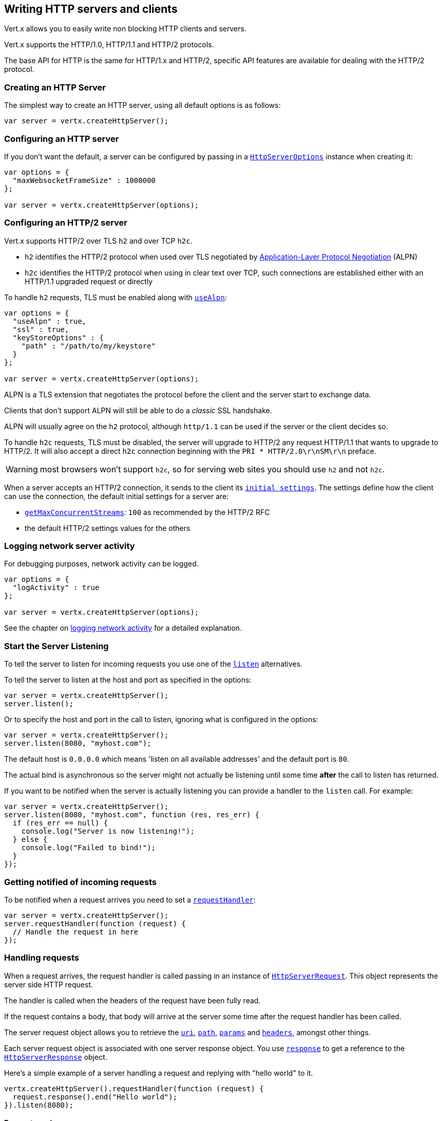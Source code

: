 == Writing HTTP servers and clients

Vert.x allows you to easily write non blocking HTTP clients and servers.

Vert.x supports the HTTP/1.0, HTTP/1.1 and HTTP/2 protocols.

The base API for HTTP is the same for HTTP/1.x and HTTP/2, specific API features are available for dealing with the
HTTP/2 protocol.

=== Creating an HTTP Server

The simplest way to create an HTTP server, using all default options is as follows:

[source,js]
----

var server = vertx.createHttpServer();

----

=== Configuring an HTTP server

If you don't want the default, a server can be configured by passing in a `link:../dataobjects.html#HttpServerOptions[HttpServerOptions]`
instance when creating it:

[source,js]
----

var options = {
  "maxWebsocketFrameSize" : 1000000
};

var server = vertx.createHttpServer(options);

----

=== Configuring an HTTP/2 server

Vert.x supports HTTP/2 over TLS `h2` and over TCP `h2c`.

- `h2` identifies the HTTP/2 protocol when used over TLS negotiated by https://en.wikipedia.org/wiki/Application-Layer_Protocol_Negotiation[Application-Layer Protocol Negotiation] (ALPN)
- `h2c` identifies the HTTP/2 protocol when using in clear text over TCP, such connections are established either with
an HTTP/1.1 upgraded request or directly

To handle `h2` requests, TLS must be enabled along with `link:../dataobjects.html#HttpServerOptions#setUseAlpn[useAlpn]`:

[source,js]
----
var options = {
  "useAlpn" : true,
  "ssl" : true,
  "keyStoreOptions" : {
    "path" : "/path/to/my/keystore"
  }
};

var server = vertx.createHttpServer(options);

----

ALPN is a TLS extension that negotiates the protocol before the client and the server start to exchange data.

Clients that don't support ALPN will still be able to do a _classic_ SSL handshake.

ALPN will usually agree on the `h2` protocol, although `http/1.1` can be used if the server or the client decides
so.

To handle `h2c` requests, TLS must be disabled, the server will upgrade to HTTP/2 any request HTTP/1.1 that wants to
upgrade to HTTP/2. It will also accept a direct `h2c` connection beginning with the `PRI * HTTP/2.0\r\nSM\r\n` preface.

WARNING: most browsers won't support `h2c`, so for serving web sites you should use `h2` and not `h2c`.

When a server accepts an HTTP/2 connection, it sends to the client its `link:../dataobjects.html#HttpServerOptions#getInitialSettings[initial settings]`.
The settings define how the client can use the connection, the default initial settings for a server are:

- `link:../dataobjects.html#Http2Settings#getMaxConcurrentStreams[getMaxConcurrentStreams]`: `100` as recommended by the HTTP/2 RFC
- the default HTTP/2 settings values for the others

=== Logging network server activity

For debugging purposes, network activity can be logged.

[source,js]
----

var options = {
  "logActivity" : true
};

var server = vertx.createHttpServer(options);

----

See the chapter on <<logging_network_activity, logging network activity>> for a detailed explanation.

=== Start the Server Listening

To tell the server to listen for incoming requests you use one of the `link:../../jsdoc/module-vertx-js_http_server-HttpServer.html#listen[listen]`
alternatives.

To tell the server to listen at the host and port as specified in the options:

[source,js]
----

var server = vertx.createHttpServer();
server.listen();

----

Or to specify the host and port in the call to listen, ignoring what is configured in the options:

[source,js]
----

var server = vertx.createHttpServer();
server.listen(8080, "myhost.com");

----

The default host is `0.0.0.0` which means 'listen on all available addresses' and the default port is `80`.

The actual bind is asynchronous so the server might not actually be listening until some time *after* the call to
listen has returned.

If you want to be notified when the server is actually listening you can provide a handler to the `listen` call.
For example:

[source,js]
----

var server = vertx.createHttpServer();
server.listen(8080, "myhost.com", function (res, res_err) {
  if (res_err == null) {
    console.log("Server is now listening!");
  } else {
    console.log("Failed to bind!");
  }
});

----

=== Getting notified of incoming requests

To be notified when a request arrives you need to set a `link:../../jsdoc/module-vertx-js_http_server-HttpServer.html#requestHandler[requestHandler]`:

[source,js]
----

var server = vertx.createHttpServer();
server.requestHandler(function (request) {
  // Handle the request in here
});

----

=== Handling requests

When a request arrives, the request handler is called passing in an instance of `link:../../jsdoc/module-vertx-js_http_server_request-HttpServerRequest.html[HttpServerRequest]`.
This object represents the server side HTTP request.

The handler is called when the headers of the request have been fully read.

If the request contains a body, that body will arrive at the server some time after the request handler has been called.

The server request object allows you to retrieve the `link:../../jsdoc/module-vertx-js_http_server_request-HttpServerRequest.html#uri[uri]`,
`link:../../jsdoc/module-vertx-js_http_server_request-HttpServerRequest.html#path[path]`, `link:../../jsdoc/module-vertx-js_http_server_request-HttpServerRequest.html#params[params]` and
`link:../../jsdoc/module-vertx-js_http_server_request-HttpServerRequest.html#headers[headers]`, amongst other things.

Each server request object is associated with one server response object. You use
`link:../../jsdoc/module-vertx-js_http_server_request-HttpServerRequest.html#response[response]` to get a reference to the `link:../../jsdoc/module-vertx-js_http_server_response-HttpServerResponse.html[HttpServerResponse]`
object.

Here's a simple example of a server handling a request and replying with "hello world" to it.

[source,js]
----

vertx.createHttpServer().requestHandler(function (request) {
  request.response().end("Hello world");
}).listen(8080);


----

==== Request version

The version of HTTP specified in the request can be retrieved with `link:../../jsdoc/module-vertx-js_http_server_request-HttpServerRequest.html#version[version]`

==== Request method

Use `link:../../jsdoc/module-vertx-js_http_server_request-HttpServerRequest.html#method[method]` to retrieve the HTTP method of the request.
(i.e. whether it's GET, POST, PUT, DELETE, HEAD, OPTIONS, etc).

==== Request URI

Use `link:../../jsdoc/module-vertx-js_http_server_request-HttpServerRequest.html#uri[uri]` to retrieve the URI of the request.

Note that this is the actual URI as passed in the HTTP request, and it's almost always a relative URI.

The URI is as defined in http://www.w3.org/Protocols/rfc2616/rfc2616-sec5.html[Section 5.1.2 of the HTTP specification - Request-URI]

==== Request path

Use `link:../../jsdoc/module-vertx-js_http_server_request-HttpServerRequest.html#path[path]` to return the path part of the URI

For example, if the request URI was:

 a/b/c/page.html?param1=abc&param2=xyz

Then the path would be

 /a/b/c/page.html

==== Request query

Use `link:../../jsdoc/module-vertx-js_http_server_request-HttpServerRequest.html#query[query]` to return the query part of the URI

For example, if the request URI was:

 a/b/c/page.html?param1=abc&param2=xyz

Then the query would be

 param1=abc&param2=xyz

==== Request headers

Use `link:../../jsdoc/module-vertx-js_http_server_request-HttpServerRequest.html#headers[headers]` to return the headers of the HTTP request.

This returns an instance of `link:../../jsdoc/module-vertx-js_multi_map-MultiMap.html[MultiMap]` - which is like a normal Map or Hash but allows multiple
values for the same key - this is because HTTP allows multiple header values with the same key.

It also has case-insensitive keys, that means you can do the following:

[source,js]
----

var headers = request.headers();

// Get the User-Agent:
console.log("User agent is " + headers.get("user-agent"));

// You can also do this and get the same result:
console.log("User agent is " + headers.get("User-Agent"));

----

==== Request host

Use `link:../../jsdoc/module-vertx-js_http_server_request-HttpServerRequest.html#host[host]` to return the host of the HTTP request.

For HTTP/1.x requests the `host` header is returned, for HTTP/1 requests the `:authority` pseudo header is returned.

==== Request parameters

Use `link:../../jsdoc/module-vertx-js_http_server_request-HttpServerRequest.html#params[params]` to return the parameters of the HTTP request.

Just like `link:../../jsdoc/module-vertx-js_http_server_request-HttpServerRequest.html#headers[headers]` this returns an instance of `link:../../jsdoc/module-vertx-js_multi_map-MultiMap.html[MultiMap]`
as there can be more than one parameter with the same name.

Request parameters are sent on the request URI, after the path. For example if the URI was:

 /page.html?param1=abc&param2=xyz

Then the parameters would contain the following:

----
param1: 'abc'
param2: 'xyz
----

Note that these request parameters are retrieved from the URL of the request. If you have form attributes that
have been sent as part of the submission of an HTML form submitted in the body of a `multi-part/form-data` request
then they will not appear in the params here.

==== Remote address

The address of the sender of the request can be retrieved with `link:../../jsdoc/module-vertx-js_http_server_request-HttpServerRequest.html#remoteAddress[remoteAddress]`.

==== Absolute URI

The URI passed in an HTTP request is usually relative. If you wish to retrieve the absolute URI corresponding
to the request, you can get it with `link:../../jsdoc/module-vertx-js_http_server_request-HttpServerRequest.html#absoluteURI[absoluteURI]`

==== End handler

The `link:../../jsdoc/module-vertx-js_http_server_request-HttpServerRequest.html#endHandler[endHandler]` of the request is invoked when the entire request,
including any body has been fully read.

==== Reading Data from the Request Body

Often an HTTP request contains a body that we want to read. As previously mentioned the request handler is called
when just the headers of the request have arrived so the request object does not have a body at that point.

This is because the body may be very large (e.g. a file upload) and we don't generally want to buffer the entire
body in memory before handing it to you, as that could cause the server to exhaust available memory.

To receive the body, you can use the `link:../../jsdoc/module-vertx-js_http_server_request-HttpServerRequest.html#handler[handler]`  on the request,
this will get called every time a chunk of the request body arrives. Here's an example:

[source,js]
----

request.handler(function (buffer) {
  console.log("I have received a chunk of the body of length " + buffer.length());
});

----

The object passed into the handler is a `link:../../jsdoc/module-vertx-js_buffer-Buffer.html[Buffer]`, and the handler can be called
multiple times as data arrives from the network, depending on the size of the body.

In some cases (e.g. if the body is small) you will want to aggregate the entire body in memory, so you could do
the aggregation yourself as follows:

[source,js]
----
var Buffer = require("vertx-js/buffer");

// Create an empty buffer
var totalBuffer = Buffer.buffer();

request.handler(function (buffer) {
  console.log("I have received a chunk of the body of length " + buffer.length());
  totalBuffer.appendBuffer(buffer);
});

request.endHandler(function (v) {
  console.log("Full body received, length = " + totalBuffer.length());
});

----

This is such a common case, that Vert.x provides a `link:../../jsdoc/module-vertx-js_http_server_request-HttpServerRequest.html#bodyHandler[bodyHandler]` to do this
for you. The body handler is called once when all the body has been received:

[source,js]
----

request.bodyHandler(function (totalBuffer) {
  console.log("Full body received, length = " + totalBuffer.length());
});

----

==== Pumping requests

The request object is a `link:../../jsdoc/module-vertx-js_read_stream-ReadStream.html[ReadStream]` so you can pump the request body to any
`link:../../jsdoc/module-vertx-js_write_stream-WriteStream.html[WriteStream]` instance.

See the chapter on <<streams, streams and pumps>> for a detailed explanation.

==== Handling HTML forms

HTML forms can be submitted with either a content type of `application/x-www-form-urlencoded` or `multipart/form-data`.

For url encoded forms, the form attributes are encoded in the url, just like normal query parameters.

For multi-part forms they are encoded in the request body, and as such are not available until the entire body
has been read from the wire.

Multi-part forms can also contain file uploads.

If you want to retrieve the attributes of a multi-part form you should tell Vert.x that you expect to receive
such a form *before* any of the body is read by calling `link:../../jsdoc/module-vertx-js_http_server_request-HttpServerRequest.html#setExpectMultipart[setExpectMultipart]`
with true, and then you should retrieve the actual attributes using `link:../../jsdoc/module-vertx-js_http_server_request-HttpServerRequest.html#formAttributes[formAttributes]`
once the entire body has been read:

[source,js]
----

server.requestHandler(function (request) {
  request.setExpectMultipart(true);
  request.endHandler(function (v) {
    // The body has now been fully read, so retrieve the form attributes
    var formAttributes = request.formAttributes();
  });
});

----

==== Handling form file uploads

Vert.x can also handle file uploads which are encoded in a multi-part request body.

To receive file uploads you tell Vert.x to expect a multi-part form and set an
`link:../../jsdoc/module-vertx-js_http_server_request-HttpServerRequest.html#uploadHandler[uploadHandler]` on the request.

This handler will be called once for every
upload that arrives on the server.

The object passed into the handler is a `link:../../jsdoc/module-vertx-js_http_server_file_upload-HttpServerFileUpload.html[HttpServerFileUpload]` instance.

[source,js]
----

server.requestHandler(function (request) {
  request.setExpectMultipart(true);
  request.uploadHandler(function (upload) {
    console.log("Got a file upload " + upload.name());
  });
});

----

File uploads can be large we don't provide the entire upload in a single buffer as that might result in memory
exhaustion, instead, the upload data is received in chunks:

[source,js]
----

request.uploadHandler(function (upload) {
  upload.handler(function (chunk) {
    console.log("Received a chunk of the upload of length " + chunk.length());
  });
});

----

The upload object is a `link:../../jsdoc/module-vertx-js_read_stream-ReadStream.html[ReadStream]` so you can pump the request body to any
`link:../../jsdoc/module-vertx-js_write_stream-WriteStream.html[WriteStream]` instance. See the chapter on <<streams, streams and pumps>> for a
detailed explanation.

If you just want to upload the file to disk somewhere you can use `link:../../jsdoc/module-vertx-js_http_server_file_upload-HttpServerFileUpload.html#streamToFileSystem[streamToFileSystem]`:

[source,js]
----

request.uploadHandler(function (upload) {
  upload.streamToFileSystem("myuploads_directory/" + upload.filename());
});

----

WARNING: Make sure you check the filename in a production system to avoid malicious clients uploading files
to arbitrary places on your filesystem. See <<Security notes, security notes>> for more information.

==== Handling compressed body

Vert.x can handle compressed body payloads which are encoded by the client with the _deflate_ or _gzip_
algorithms.

To enable decompression set `link:../dataobjects.html#HttpServerOptions#setDecompressionSupported[decompressionSupported]` on the
options when creating the server.

By default decompression is disabled.

==== Receiving custom HTTP/2 frames

HTTP/2 is a framed protocol with various frames for the HTTP request/response model. The protocol allows other kind
of frames to be sent and received.

To receive custom frames, you can use the `link:../../jsdoc/module-vertx-js_http_server_request-HttpServerRequest.html#customFrameHandler[customFrameHandler]` on the request,
this will get called every time a custom frame arrives. Here's an example:

[source,js]
----

request.customFrameHandler(function (frame) {

  console.log("Received a frame type=" + frame.type() + " payload" + frame.payload().toString());
});

----

HTTP/2 frames are not subject to flow control - the frame handler will be called immediatly when a
custom frame is received whether the request is paused or is not

==== Non standard HTTP methods

The `link:todo[OTHER]` HTTP method is used for non standard methods, in this case
`link:../../jsdoc/module-vertx-js_http_server_request-HttpServerRequest.html#rawMethod[rawMethod]` returns the HTTP method as sent by the client.

=== Sending back responses

The server response object is an instance of `link:../../jsdoc/module-vertx-js_http_server_response-HttpServerResponse.html[HttpServerResponse]` and is obtained from the
request with `link:../../jsdoc/module-vertx-js_http_server_request-HttpServerRequest.html#response[response]`.

You use the response object to write a response back to the HTTP client.

==== Setting status code and message

The default HTTP status code for a response is `200`, representing `OK`.

Use `link:../../jsdoc/module-vertx-js_http_server_response-HttpServerResponse.html#setStatusCode[setStatusCode]` to set a different code.

You can also specify a custom status message with `link:../../jsdoc/module-vertx-js_http_server_response-HttpServerResponse.html#setStatusMessage[setStatusMessage]`.

If you don't specify a status message, the default one corresponding to the status code will be used.

NOTE: for HTTP/2 the status won't be present in the response since the protocol won't transmit the message
to the client

==== Writing HTTP responses

To write data to an HTTP response, you use one the `link:../../jsdoc/module-vertx-js_http_server_response-HttpServerResponse.html#write[write]` operations.

These can be invoked multiple times before the response is ended. They can be invoked in a few ways:

With a single buffer:

[source,js]
----
var response = request.response();
response.write(buffer);

----

With a string. In this case the string will encoded using UTF-8 and the result written to the wire.

[source,js]
----
var response = request.response();
response.write("hello world!");

----

With a string and an encoding. In this case the string will encoded using the specified encoding and the
result written to the wire.

[source,js]
----
var response = request.response();
response.write("hello world!", "UTF-16");

----

Writing to a response is asynchronous and always returns immediately after the write has been queued.

If you are just writing a single string or buffer to the HTTP response you can write it and end the response in a
single call to the `link:../../jsdoc/module-vertx-js_http_server_response-HttpServerResponse.html#end[end]`

The first call to write results in the response header being being written to the response. Consequently, if you are
not using HTTP chunking then you must set the `Content-Length` header before writing to the response, since it will
be too late otherwise. If you are using HTTP chunking you do not have to worry.

==== Ending HTTP responses

Once you have finished with the HTTP response you should `link:../../jsdoc/module-vertx-js_http_server_response-HttpServerResponse.html#end[end]` it.

This can be done in several ways:

With no arguments, the response is simply ended.

[source,js]
----
var response = request.response();
response.write("hello world!");
response.end();

----

It can also be called with a string or buffer in the same way `write` is called. In this case it's just the same as
calling write with a string or buffer followed by calling end with no arguments. For example:

[source,js]
----
var response = request.response();
response.end("hello world!");

----

==== Closing the underlying connection

You can close the underlying TCP connection with `link:../../jsdoc/module-vertx-js_http_server_response-HttpServerResponse.html#close[close]`.

Non keep-alive connections will be automatically closed by Vert.x when the response is ended.

Keep-alive connections are not automatically closed by Vert.x by default. If you want keep-alive connections to be
closed after an idle time, then you configure `link:../dataobjects.html#HttpServerOptions#setIdleTimeout[idleTimeout]`.

HTTP/2 connections send a `GOAWAY` frame before closing the response.

==== Setting response headers

HTTP response headers can be added to the response by adding them directly to the
`link:../../jsdoc/module-vertx-js_http_server_response-HttpServerResponse.html#headers[headers]`:

[source,js]
----
var response = request.response();
var headers = response.headers();
headers.set("content-type", "text/html");
headers.set("other-header", "wibble");

----

Or you can use `link:../../jsdoc/module-vertx-js_http_server_response-HttpServerResponse.html#putHeader[putHeader]`

[source,js]
----
var response = request.response();
response.putHeader("content-type", "text/html").putHeader("other-header", "wibble");

----

Headers must all be added before any parts of the response body are written.

==== Chunked HTTP responses and trailers

Vert.x supports http://en.wikipedia.org/wiki/Chunked_transfer_encoding[HTTP Chunked Transfer Encoding].

This allows the HTTP response body to be written in chunks, and is normally used when a large response body is
being streamed to a client and the total size is not known in advance.

You put the HTTP response into chunked mode as follows:

[source,js]
----
var response = request.response();
response.setChunked(true);

----

Default is non-chunked. When in chunked mode, each call to one of the `link:../../jsdoc/module-vertx-js_http_server_response-HttpServerResponse.html#write[write]`
methods will result in a new HTTP chunk being written out.

When in chunked mode you can also write HTTP response trailers to the response. These are actually written in
the final chunk of the response.

NOTE: chunked response has no effect for an HTTP/2 stream

To add trailers to the response, add them directly to the `link:../../jsdoc/module-vertx-js_http_server_response-HttpServerResponse.html#trailers[trailers]`.

[source,js]
----
var response = request.response();
response.setChunked(true);
var trailers = response.trailers();
trailers.set("X-wibble", "woobble").set("X-quux", "flooble");

----

Or use `link:../../jsdoc/module-vertx-js_http_server_response-HttpServerResponse.html#putTrailer[putTrailer]`.

[source,js]
----
var response = request.response();
response.setChunked(true);
response.putTrailer("X-wibble", "woobble").putTrailer("X-quux", "flooble");

----

==== Serving files directly from disk or the classpath

If you were writing a web server, one way to serve a file from disk would be to open it as an `link:../../jsdoc/module-vertx-js_async_file-AsyncFile.html[AsyncFile]`
and pump it to the HTTP response.

Or you could load it it one go using `link:../../jsdoc/module-vertx-js_file_system-FileSystem.html#readFile[readFile]` and write it straight to the response.

Alternatively, Vert.x provides a method which allows you to serve a file from disk or the filesystem to an HTTP response 
in one operation.
Where supported by the underlying operating system this may result in the OS directly transferring bytes from the
file to the socket without being copied through user-space at all.

This is done by using `link:../../jsdoc/module-vertx-js_http_server_response-HttpServerResponse.html#sendFile[sendFile]`, and is usually more efficient for large
files, but may be slower for small files.

Here's a very simple web server that serves files from the file system using sendFile:

[source,js]
----
vertx.createHttpServer().requestHandler(function (request) {
  var file = "";
  if (request.path() == "/") {
    file = "index.html";
  } else if (!request.path().contains("..")) {
    file = request.path();
  }
  request.response().sendFile("web/" + file);
}).listen(8080);

----

Sending a file is asynchronous and may not complete until some time after the call has returned. If you want to
be notified when the file has been writen you can use `link:../../jsdoc/module-vertx-js_http_server_response-HttpServerResponse.html#sendFile[sendFile]`

Please see the chapter about <<classpath, serving files from the classpath>> for restrictions about the classpath resolution or disabling it.

NOTE: If you use `sendFile` while using HTTPS it will copy through user-space, since if the kernel is copying data
directly from disk to socket it doesn't give us an opportunity to apply any encryption.

WARNING: If you're going to write web servers directly using Vert.x be careful that users cannot exploit the
path to access files outside the directory from which you want to serve them or the classpath It may be safer instead to use
Vert.x Web. 

When there is a need to serve just a segment of a file, say starting from a given byte, you can achieve this by doing:

[source,js]
----
vertx.createHttpServer().requestHandler(function (request) {
  var offset = 0;
  try {
    offset = Java.type("java.lang.Long").parseLong(request.getParam("start"));
  } catch(err) {
    // error handling...
  }


  var end = Java.type("java.lang.Long").MAX_VALUE;
  try {
    end = Java.type("java.lang.Long").parseLong(request.getParam("end"));
  } catch(err) {
    // error handling...
  }


  request.response().sendFile("web/mybigfile.txt", offset, end);
}).listen(8080);

----

You are not required to supply the length if you want to send a file starting from an offset until the end, in this
case you can just do:

[source,js]
----
vertx.createHttpServer().requestHandler(function (request) {
  var offset = 0;
  try {
    offset = Java.type("java.lang.Long").parseLong(request.getParam("start"));
  } catch(err) {
    // error handling...
  }


  request.response().sendFile("web/mybigfile.txt", offset);
}).listen(8080);

----

==== Pumping responses

The server response is a `link:../../jsdoc/module-vertx-js_write_stream-WriteStream.html[WriteStream]` instance so you can pump to it from any
`link:../../jsdoc/module-vertx-js_read_stream-ReadStream.html[ReadStream]`, e.g. `link:../../jsdoc/module-vertx-js_async_file-AsyncFile.html[AsyncFile]`, `link:../../jsdoc/module-vertx-js_net_socket-NetSocket.html[NetSocket]`,
`link:../../jsdoc/module-vertx-js_web_socket-WebSocket.html[WebSocket]` or `link:../../jsdoc/module-vertx-js_http_server_request-HttpServerRequest.html[HttpServerRequest]`.

Here's an example which echoes the request body back in the response for any PUT methods.
It uses a pump for the body, so it will work even if the HTTP request body is much larger than can fit in memory
at any one time:

[source,js]
----
var Pump = require("vertx-js/pump");
vertx.createHttpServer().requestHandler(function (request) {
  var response = request.response();
  if (request.method() === 'PUT') {
    response.setChunked(true);
    Pump.pump(request, response).start();
    request.endHandler(function (v) {
      response.end();
    });
  } else {
    response.setStatusCode(400).end();
  }
}).listen(8080);

----

==== Writing HTTP/2 frames

HTTP/2 is a framed protocol with various frames for the HTTP request/response model. The protocol allows other kind
of frames to be sent and received.

To send such frames, you can use the `link:../../jsdoc/module-vertx-js_http_server_response-HttpServerResponse.html#writeCustomFrame[writeCustomFrame]` on the response.
Here's an example:

[source,js]
----
var Buffer = require("vertx-js/buffer");

var frameType = 40;
var frameStatus = 10;
var payload = Buffer.buffer("some data");

// Sending a frame to the client
response.writeCustomFrame(frameType, frameStatus, payload);

----

These frames are sent immediately and are not subject to flow control - when such frame is sent there it may be done
before other `DATA` frames.

==== Stream reset

HTTP/1.x does not allow a clean reset of a request or a response stream, for example when a client uploads
a resource already present on the server, the server needs to accept the entire response.

HTTP/2 supports stream reset at any time during the request/response:

[source,js]
----

// Reset the stream
request.response().reset();

----

By default the `NO_ERROR` (0) error code is sent, another code can sent instead:

[source,js]
----

// Cancel the stream
request.response().reset(8);

----

The HTTP/2 specification defines the list of http://httpwg.org/specs/rfc7540.html#ErrorCodes[error codes] one can use.

The request handler are notified of stream reset events with the `link:../../jsdoc/module-vertx-js_http_server_request-HttpServerRequest.html#exceptionHandler[request handler]` and
`link:../../jsdoc/module-vertx-js_http_server_response-HttpServerResponse.html#exceptionHandler[response handler]`:

[source,js]
----

request.response().exceptionHandler(function (err) {
  if (err.getClass().getSimpleName() == 'StreamResetException') {
    var reset = err;
    console.log("Stream reset " + reset.getCode());
  }
});

----

==== Server push

Server push is a new feature of HTTP/2 that enables sending multiple responses in parallel for a single client request.

When a server process a request, it can push a request/response to the client:

[source,js]
----

var response = request.response();

// Push main.js to the client
response.push('GET', "/main.js", function (ar, ar_err) {

  if (ar_err == null) {

    // The server is ready to push the response
    var pushedResponse = ar;

    // Send main.js response
    pushedResponse.putHeader("content-type", "application/json").end("alert(\"Push response hello\")");
  } else {
    console.log("Could not push client resource " + ar_err);
  }
});

// Send the requested resource
response.sendFile("<html><head><script src=\"/main.js\"></script></head><body></body></html>");

----

When the server is ready to push the response, the push response handler is called and the handler can send the response.

The push response handler may receive a failure, for instance the client may cancel the push because it already has `main.js` in its
cache and does not want it anymore.

The `link:../../jsdoc/module-vertx-js_http_server_response-HttpServerResponse.html#push[push]` method must be called before the initiating response ends, however
the pushed response can be written after.

=== HTTP Compression

Vert.x comes with support for HTTP Compression out of the box.

This means you are able to automatically compress the body of the responses before they are sent back to the client.

If the client does not support HTTP compression the responses are sent back without compressing the body.

This allows to handle Client that support HTTP Compression and those that not support it at the same time.

To enable compression use can configure it with `link:../dataobjects.html#HttpServerOptions#setCompressionSupported[compressionSupported]`.

By default compression is not enabled.

When HTTP compression is enabled the server will check if the client includes an `Accept-Encoding` header which
includes the supported compressions. Commonly used are deflate and gzip. Both are supported by Vert.x.

If such a header is found the server will automatically compress the body of the response with one of the supported
compressions and send it back to the client.

Be aware that compression may be able to reduce network traffic but is more CPU-intensive.

To address this latter issue Vert.x allows you to tune the 'compression level' parameter that is native of the gzip/deflate compression algorithms. 

Compression level allows to configure gizp/deflate algorithms in terms of the compression ratio of the resulting data and the computational cost of the compress/decompress operation. 

The compression level is an integer value ranged from '1' to '9', where '1' means lower compression ratio but fastest algorithm and '9' means maximum compression ratio available but a slower algorithm. 

Using compression levels higher that 1-2 usually allows to save just some bytes in size - the gain is not linear, and depends on the specific data to be compressed 
- but it comports a non-trascurable cost in term of CPU cycles required to the server while generating the compressed response data 
( Note that at moment Vert.x doesn't support any form caching of compressed response data, even for static files, so the compression is done on-the-fly 
at every request body generation ) and in the same way it affects client(s) while decoding (inflating) received responses, operation that becomes more CPU-intensive 
the more the level increases.

By default - if compression is enabled via `link:../dataobjects.html#HttpServerOptions#setCompressionSupported[compressionSupported]` - Vert.x will use '6' as compression level,
but the parameter can be configured to address any case with `link:../dataobjects.html#HttpServerOptions#setCompressionLevel[compressionLevel]`.

=== Creating an HTTP client

You create an `link:../../jsdoc/module-vertx-js_http_client-HttpClient.html[HttpClient]` instance with default options as follows:

[source,js]
----
var client = vertx.createHttpClient();

----

If you want to configure options for the client, you create it as follows:

[source,js]
----
var options = {
  "keepAlive" : false
};
var client = vertx.createHttpClient(options);

----

Vert.x supports HTTP/2 over TLS `h2` and over TCP `h2c`.

By default the http client performs HTTP/1.1 requests, to perform HTTP/2 requests the `link:../dataobjects.html#HttpClientOptions#setProtocolVersion[protocolVersion]`
must be set to `link:todo[HTTP_2]`.

For `h2` requests, TLS must be enabled with _Application-Layer Protocol Negotiation_:

[source,js]
----

var options = {
  "protocolVersion" : "HTTP_2",
  "ssl" : true,
  "useAlpn" : true,
  "trustAll" : true
};

var client = vertx.createHttpClient(options);

----

For `h2c` requests, TLS must be disabled, the client will do an HTTP/1.1 requests and try an upgrade to HTTP/2:

[source,js]
----

var options = {
  "protocolVersion" : "HTTP_2"
};

var client = vertx.createHttpClient(options);

----

`h2c` connections can also be established directly, i.e connection started with a prior knowledge, when
`link:../dataobjects.html#HttpClientOptions#setHttp2ClearTextUpgrade[http2ClearTextUpgrade]` options is set to false: after the
connection is established, the client will send the HTTP/2 connection preface and expect to receive
the same preface from the server.

The http server may not support HTTP/2, the actual version can be checked
with `link:../../jsdoc/module-vertx-js_http_client_response-HttpClientResponse.html#version[version]` when the response arrives.

When a clients connects to an HTTP/2 server, it sends to the server its `link:../dataobjects.html#HttpClientOptions#getInitialSettings[initial settings]`.
The settings define how the server can use the connection, the default initial settings for a client are the default
values defined by the HTTP/2 RFC.

=== Logging network client activity

For debugging purposes, network activity can be logged.

[source,js]
----
var options = {
  "logActivity" : true
};
var client = vertx.createHttpClient(options);

----

See the chapter on <<logging_network_activity, logging network activity>> for a detailed explanation.

=== Making requests

The http client is very flexible and there are various ways you can make requests with it.


Often you want to make many requests to the same host/port with an http client. To avoid you repeating the host/port
every time you make a request you can configure the client with a default host/port:

[source,js]
----
// Set the default host
var options = {
  "defaultHost" : "wibble.com"
};
// Can also set default port if you want...
var client = vertx.createHttpClient(options);
client.getNow("/some-uri", function (response) {
  console.log("Received response with status code " + response.statusCode());
});

----

Alternatively if you find yourself making lots of requests to different host/ports with the same client you can
simply specify the host/port when doing the request.

[source,js]
----
var client = vertx.createHttpClient();

// Specify both port and host name
client.getNow(8080, "myserver.mycompany.com", "/some-uri", function (response) {
  console.log("Received response with status code " + response.statusCode());
});

// This time use the default port 80 but specify the host name
client.getNow("foo.othercompany.com", "/other-uri", function (response) {
  console.log("Received response with status code " + response.statusCode());
});

----

Both methods of specifying host/port are supported for all the different ways of making requests with the client.

==== Simple requests with no request body

Often, you'll want to make HTTP requests with no request body. This is usually the case with HTTP GET, OPTIONS and
HEAD requests.

The simplest way to do this with the Vert.x http client is using the methods prefixed with `Now`. For example
`link:../../jsdoc/module-vertx-js_http_client-HttpClient.html#getNow[getNow]`.

These methods create the http request and send it in a single method call and allow you to provide a handler that will be
called with the http response when it comes back.

[source,js]
----
var client = vertx.createHttpClient();

// Send a GET request
client.getNow("/some-uri", function (response) {
  console.log("Received response with status code " + response.statusCode());
});

// Send a GET request
client.headNow("/other-uri", function (response) {
  console.log("Received response with status code " + response.statusCode());
});


----

==== Writing general requests

At other times you don't know the request method you want to send until run-time. For that use case we provide
general purpose request methods such as `link:../../jsdoc/module-vertx-js_http_client-HttpClient.html#request[request]` which allow you to specify
the HTTP method at run-time:

[source,js]
----
var client = vertx.createHttpClient();

client.request('GET', "some-uri", function (response) {
  console.log("Received response with status code " + response.statusCode());
}).end();

client.request('POST', "foo-uri", function (response) {
  console.log("Received response with status code " + response.statusCode());
}).end("some-data");

----

==== Writing request bodies

Sometimes you'll want to write requests which have a body, or perhaps you want to write headers to a request
before sending it.

To do this you can call one of the specific request methods such as `link:../../jsdoc/module-vertx-js_http_client-HttpClient.html#post[post]` or
one of the general purpose request methods such as `link:../../jsdoc/module-vertx-js_http_client-HttpClient.html#request[request]`.

These methods don't send the request immediately, but instead return an instance of `link:../../jsdoc/module-vertx-js_http_client_request-HttpClientRequest.html[HttpClientRequest]`
which can be used to write to the request body or write headers.

Here are some examples of writing a POST request with a body:
m
[source,js]
----
var client = vertx.createHttpClient();

var request = client.post("some-uri", function (response) {
  console.log("Received response with status code " + response.statusCode());
});

// Now do stuff with the request
request.putHeader("content-length", "1000");
request.putHeader("content-type", "text/plain");
request.write(body);

// Make sure the request is ended when you're done with it
request.end();

// Or fluently:

client.post("some-uri", function (response) {
  console.log("Received response with status code " + response.statusCode());
}).putHeader("content-length", "1000").putHeader("content-type", "text/plain").write(body).end();

// Or event more simply:

client.post("some-uri", function (response) {
  console.log("Received response with status code " + response.statusCode());
}).putHeader("content-type", "text/plain").end(body);


----

Methods exist to write strings in UTF-8 encoding and in any specific encoding and to write buffers:

[source,js]
----
var Buffer = require("vertx-js/buffer");

// Write string encoded in UTF-8
request.write("some data");

// Write string encoded in specific encoding
request.write("some other data", "UTF-16");

// Write a buffer
var buffer = Buffer.buffer();
buffer.appendInt(123).appendLong(245);
request.write(buffer);


----

If you are just writing a single string or buffer to the HTTP request you can write it and end the request in a
single call to the `end` function.

[source,js]
----
var Buffer = require("vertx-js/buffer");

// Write string and end the request (send it) in a single call
request.end("some simple data");

// Write buffer and end the request (send it) in a single call
var buffer = Buffer.buffer().appendDouble(12.34).appendLong(432);
request.end(buffer);


----

When you're writing to a request, the first call to `write` will result in the request headers being written
out to the wire.

The actual write is asynchronous and might not occur until some time after the call has returned.

Non-chunked HTTP requests with a request body require a `Content-Length` header to be provided.

Consequently, if you are not using chunked HTTP then you must set the `Content-Length` header before writing
to the request, as it will be too late otherwise.

If you are calling one of the `end` methods that take a string or buffer then Vert.x will automatically calculate
and set the `Content-Length` header before writing the request body.

If you are using HTTP chunking a a `Content-Length` header is not required, so you do not have to calculate the size
up-front.

==== Writing request headers

You can write headers to a request using the `link:../../jsdoc/module-vertx-js_http_client_request-HttpClientRequest.html#headers[headers]` multi-map as follows:

[source,js]
----

// Write some headers using the headers() multimap

var headers = request.headers();
headers.set("content-type", "application/json").set("other-header", "foo");


----

The headers are an instance of `link:../../jsdoc/module-vertx-js_multi_map-MultiMap.html[MultiMap]` which provides operations for adding, setting and removing
entries. Http headers allow more than one value for a specific key.

You can also write headers using `link:../../jsdoc/module-vertx-js_http_client_request-HttpClientRequest.html#putHeader[putHeader]`

[source,js]
----

// Write some headers using the putHeader method

request.putHeader("content-type", "application/json").putHeader("other-header", "foo");


----

If you wish to write headers to the request you must do so before any part of the request body is written.

==== Non standard HTTP methods

The `link:todo[OTHER]` HTTP method is used for non standard methods, when this method
is used, `link:../../jsdoc/module-vertx-js_http_client_request-HttpClientRequest.html#setRawMethod[setRawMethod]` must be used to
set the raw method to send to the server.

==== Ending HTTP requests

Once you have finished with the HTTP request you must end it with one of the `link:../../jsdoc/module-vertx-js_http_client_request-HttpClientRequest.html#end[end]`
operations.

Ending a request causes any headers to be written, if they have not already been written and the request to be marked
as complete.

Requests can be ended in several ways. With no arguments the request is simply ended:

[source,js]
----
request.end();

----

Or a string or buffer can be provided in the call to `end`. This is like calling `write` with the string or buffer
before calling `end` with no arguments

[source,js]
----
var Buffer = require("vertx-js/buffer");
// End the request with a string
request.end("some-data");

// End it with a buffer
var buffer = Buffer.buffer().appendFloat(12.3).appendInt(321);
request.end(buffer);

----

==== Chunked HTTP requests

Vert.x supports http://en.wikipedia.org/wiki/Chunked_transfer_encoding[HTTP Chunked Transfer Encoding] for requests.

This allows the HTTP request body to be written in chunks, and is normally used when a large request body is being streamed
to the server, whose size is not known in advance.

You put the HTTP request into chunked mode using `link:../../jsdoc/module-vertx-js_http_client_request-HttpClientRequest.html#setChunked[setChunked]`.

In chunked mode each call to write will cause a new chunk to be written to the wire. In chunked mode there is
no need to set the `Content-Length` of the request up-front.

[source,js]
----

request.setChunked(true);

// Write some chunks
for (var i = 0;i < 10;i++) {
  request.write("this-is-chunk-" + i);
}

request.end();

----

==== Request timeouts

You can set a timeout for a specific http request using `link:../../jsdoc/module-vertx-js_http_client_request-HttpClientRequest.html#setTimeout[setTimeout]`.

If the request does not return any data within the timeout period an exception will be passed to the exception handler
(if provided) and the request will be closed.

==== Handling exceptions

You can handle exceptions corresponding to a request by setting an exception handler on the
`link:../../jsdoc/module-vertx-js_http_client_request-HttpClientRequest.html[HttpClientRequest]` instance:

[source,js]
----

var request = client.post("some-uri", function (response) {
  console.log("Received response with status code " + response.statusCode());
});
request.exceptionHandler(function (e) {
  console.log("Received exception: " + e.getMessage());
  e.printStackTrace();
});

----

This does not handle non _2xx_ response that need to be handled in the
`link:../../jsdoc/module-vertx-js_http_client_response-HttpClientResponse.html[HttpClientResponse]` code:

[source, js]
----
var request = client.post("some-uri", function (response) {
  if (response.statusCode() === 200) {
    console.log("Everything fine");
    return
  }
  if (response.statusCode() === 500) {
    console.log("Unexpected behavior on the server side");
    return
  }
});
request.end();

----

IMPORTANT: `XXXNow` methods cannot receive an exception handler.

==== Specifying a handler on the client request

Instead of providing a response handler in the call to create the client request object, alternatively, you can
not provide a handler when the request is created and set it later on the request object itself, using
`link:../../jsdoc/module-vertx-js_http_client_request-HttpClientRequest.html#handler[handler]`, for example:

[source,js]
----

var request = client.post("some-uri");
request.handler(function (response) {
  console.log("Received response with status code " + response.statusCode());
});

----

==== Using the request as a stream

The `link:../../jsdoc/module-vertx-js_http_client_request-HttpClientRequest.html[HttpClientRequest]` instance is also a `link:../../jsdoc/module-vertx-js_write_stream-WriteStream.html[WriteStream]` which means
you can pump to it from any `link:../../jsdoc/module-vertx-js_read_stream-ReadStream.html[ReadStream]` instance.

For, example, you could pump a file on disk to a http request body as follows:

[source,js]
----
var Pump = require("vertx-js/pump");

request.setChunked(true);
var pump = Pump.pump(file, request);
file.endHandler(function (v) {
  request.end();
});
pump.start();


----

==== Writing HTTP/2 frames

HTTP/2 is a framed protocol with various frames for the HTTP request/response model. The protocol allows other kind
of frames to be sent and received.

To send such frames, you can use the `link:../../jsdoc/module-vertx-js_http_client_request-HttpClientRequest.html#write[write]` on the request. Here's an example:

[source,js]
----
var Buffer = require("vertx-js/buffer");

var frameType = 40;
var frameStatus = 10;
var payload = Buffer.buffer("some data");

// Sending a frame to the server
request.writeCustomFrame(frameType, frameStatus, payload);

----

==== Stream reset

HTTP/1.x does not allow a clean reset of a request or a response stream, for example when a client uploads a resource already
present on the server, the server needs to accept the entire response.

HTTP/2 supports stream reset at any time during the request/response:

[source,js]
----

request.reset();


----

By default the NO_ERROR (0) error code is sent, another code can sent instead:

[source,js]
----

request.reset(8);


----

The HTTP/2 specification defines the list of http://httpwg.org/specs/rfc7540.html#ErrorCodes[error codes] one can use.

The request handler are notified of stream reset events with the `link:../../jsdoc/module-vertx-js_http_client_request-HttpClientRequest.html#exceptionHandler[request handler]` and
`link:../../jsdoc/module-vertx-js_http_client_response-HttpClientResponse.html#exceptionHandler[response handler]`:

[source,js]
----

request.exceptionHandler(function (err) {
  if (err.getClass().getSimpleName() == 'StreamResetException') {
    var reset = err;
    console.log("Stream reset " + reset.getCode());
  }
});

----

=== Handling http responses

You receive an instance of `link:../../jsdoc/module-vertx-js_http_client_response-HttpClientResponse.html[HttpClientResponse]` into the handler that you specify in of
the request methods or by setting a handler directly on the `link:../../jsdoc/module-vertx-js_http_client_request-HttpClientRequest.html[HttpClientRequest]` object.

You can query the status code and the status message of the response with `link:../../jsdoc/module-vertx-js_http_client_response-HttpClientResponse.html#statusCode[statusCode]`
and `link:../../jsdoc/module-vertx-js_http_client_response-HttpClientResponse.html#statusMessage[statusMessage]`.

[source,js]
----

client.getNow("some-uri", function (response) {
  // the status code - e.g. 200 or 404
  console.log("Status code is " + response.statusCode());

  // the status message e.g. "OK" or "Not Found".
  console.log("Status message is " + response.statusMessage());
});


----

==== Using the response as a stream

The `link:../../jsdoc/module-vertx-js_http_client_response-HttpClientResponse.html[HttpClientResponse]` instance is also a `link:../../jsdoc/module-vertx-js_read_stream-ReadStream.html[ReadStream]` which means
you can pump it to any `link:../../jsdoc/module-vertx-js_write_stream-WriteStream.html[WriteStream]` instance.

==== Response headers and trailers

Http responses can contain headers. Use `link:../../jsdoc/module-vertx-js_http_client_response-HttpClientResponse.html#headers[headers]` to get the headers.

The object returned is a `link:../../jsdoc/module-vertx-js_multi_map-MultiMap.html[MultiMap]` as HTTP headers can contain multiple values for single keys.

[source,js]
----

var contentType = response.headers().get("content-type");
var contentLength = response.headers().get("content-lengh");


----

Chunked HTTP responses can also contain trailers - these are sent in the last chunk of the response body.

You use `link:../../jsdoc/module-vertx-js_http_client_response-HttpClientResponse.html#trailers[trailers]` to get the trailers. Trailers are also a `link:../../jsdoc/module-vertx-js_multi_map-MultiMap.html[MultiMap]`.

==== Reading the request body

The response handler is called when the headers of the response have been read from the wire.

If the response has a body this might arrive in several pieces some time after the headers have been read. We
don't wait for all the body to arrive before calling the response handler as the response could be very large and we
might be waiting a long time, or run out of memory for large responses.

As parts of the response body arrive, the `link:../../jsdoc/module-vertx-js_http_client_response-HttpClientResponse.html#handler[handler]` is called with
a `link:../../jsdoc/module-vertx-js_buffer-Buffer.html[Buffer]` representing the piece of the body:

[source,js]
----

client.getNow("some-uri", function (response) {

  response.handler(function (buffer) {
    console.log("Received a part of the response body: " + buffer);
  });
});

----

If you know the response body is not very large and want to aggregate it all in memory before handling it, you can
either aggregate it yourself:

[source,js]
----
var Buffer = require("vertx-js/buffer");

client.getNow("some-uri", function (response) {

  // Create an empty buffer
  var totalBuffer = Buffer.buffer();

  response.handler(function (buffer) {
    console.log("Received a part of the response body: " + buffer.length());

    totalBuffer.appendBuffer(buffer);
  });

  response.endHandler(function (v) {
    // Now all the body has been read
    console.log("Total response body length is " + totalBuffer.length());
  });
});

----

Or you can use the convenience `link:../../jsdoc/module-vertx-js_http_client_response-HttpClientResponse.html#bodyHandler[bodyHandler]` which
is called with the entire body when the response has been fully read:

[source,js]
----

client.getNow("some-uri", function (response) {

  response.bodyHandler(function (totalBuffer) {
    // Now all the body has been read
    console.log("Total response body length is " + totalBuffer.length());
  });
});

----

==== Response end handler

The response `link:../../jsdoc/module-vertx-js_http_client_response-HttpClientResponse.html#endHandler[endHandler]` is called when the entire response body has been read
or immediately after the headers have been read and the response handler has been called if there is no body.

==== Reading cookies from the response

You can retrieve the list of cookies from a response using `link:../../jsdoc/module-vertx-js_http_client_response-HttpClientResponse.html#cookies[cookies]`.

Alternatively you can just parse the `Set-Cookie` headers yourself in the response.


==== 100-Continue handling

According to the http://www.w3.org/Protocols/rfc2616/rfc2616-sec8.html[HTTP 1.1 specification] a client can set a
header `Expect: 100-Continue` and send the request header before sending the rest of the request body.

The server can then respond with an interim response status `Status: 100 (Continue)` to signify to the client that
it is ok to send the rest of the body.

The idea here is it allows the server to authorise and accept/reject the request before large amounts of data are sent.
Sending large amounts of data if the request might not be accepted is a waste of bandwidth and ties up the server
in reading data that it will just discard.

Vert.x allows you to set a `link:../../jsdoc/module-vertx-js_http_client_request-HttpClientRequest.html#continueHandler[continueHandler]` on the
client request object

This will be called if the server sends back a `Status: 100 (Continue)` response to signify that it is ok to send
the rest of the request.

This is used in conjunction with `link:../../jsdoc/module-vertx-js_http_client_request-HttpClientRequest.html#sendHead[sendHead]`to send the head of the request.

Here's an example:

[source,js]
----

var request = client.put("some-uri", function (response) {
  console.log("Received response with status code " + response.statusCode());
});

request.putHeader("Expect", "100-Continue");

request.continueHandler(function (v) {
  // OK to send rest of body
  request.write("Some data");
  request.write("Some more data");
  request.end();
});

----

On the server side a Vert.x http server can be configured to automatically send back 100 Continue interim responses
when it receives an `Expect: 100-Continue` header.

This is done by setting the option `link:../dataobjects.html#HttpServerOptions#setHandle100ContinueAutomatically[handle100ContinueAutomatically]`.

If you'd prefer to decide whether to send back continue responses manually, then this property should be set to
`false` (the default), then you can inspect the headers and call `link:../../jsdoc/module-vertx-js_http_server_response-HttpServerResponse.html#writeContinue[writeContinue]`
to have the client continue sending the body:

[source,js]
----

httpServer.requestHandler(function (request) {
  if (request.getHeader("Expect").equalsIgnoreCase("100-Continue")) {

    // Send a 100 continue response
    request.response().writeContinue();

    // The client should send the body when it receives the 100 response
    request.bodyHandler(function (body) {
      // Do something with body
    });

    request.endHandler(function (v) {
      request.response().end();
    });
  }
});

----

You can also reject the request by sending back a failure status code directly: in this case the body
should either be ignored or the connection should be closed (100-Continue is a performance hint and
cannot be a logical protocol constraint):

[source,js]
----

httpServer.requestHandler(function (request) {
  if (request.getHeader("Expect").equalsIgnoreCase("100-Continue")) {

    //
    var rejectAndClose = true;
    if (rejectAndClose) {

      // Reject with a failure code and close the connection
      // this is probably best with persistent connection
      request.response().setStatusCode(405).putHeader("Connection", "close").end();
    } else {

      // Reject with a failure code and ignore the body
      // this may be appropriate if the body is small
      request.response().setStatusCode(405).end();
    }
  }
});

----

==== Client push

Server push is a new feature of HTTP/2 that enables sending multiple responses in parallel for a single client request.

A push handler can be set on a request to receive the request/response pushed by the server:

[source,js]
----

var request = client.get("/index.html", function (response) {
  // Process index.html response
});

// Set a push handler to be aware of any resource pushed by the server
request.pushHandler(function (pushedRequest) {

  // A resource is pushed for this request
  console.log("Server pushed " + pushedRequest.path());

  // Set an handler for the response
  pushedRequest.handler(function (pushedResponse) {
    console.log("The response for the pushed request");
  });
});

// End the request
request.end();

----

If the client does not want to receive a pushed request, it can reset the stream:

[source,js]
----
request.pushHandler(function (pushedRequest) {
  if (pushedRequest.path() == "/main.js") {
    pushedRequest.reset();
  } else {
    // Handle it
  }
});

----

When no handler is set, any stream pushed will be automatically cancelled by the client with
a stream reset (`8` error code).

==== Receiving custom HTTP/2 frames

HTTP/2 is a framed protocol with various frames for the HTTP request/response model. The protocol allows other kind of
frames to be sent and received.

To receive custom frames, you can use the customFrameHandler on the request, this will get called every time a custom
frame arrives. Here's an example:

[source,js]
----
response.customFrameHandler(function (frame) {

  console.log("Received a frame type=" + frame.type() + " payload" + frame.payload().toString());
});

----

=== Enabling compression on the client

The http client comes with support for HTTP Compression out of the box.

This means the client can let the remote http server know that it supports compression, and will be able to handle
compressed response bodies.

An http server is free to either compress with one of the supported compression algorithms or to send the body back
without compressing it at all. So this is only a hint for the Http server which it may ignore at will.

To tell the http server which compression is supported by the client it will include an `Accept-Encoding` header with
the supported compression algorithm as value. Multiple compression algorithms are supported. In case of Vert.x this
will result in the following header added:

 Accept-Encoding: gzip, deflate

The server will choose then from one of these. You can detect if a server ompressed the body by checking for the
`Content-Encoding` header in the response sent back from it.

If the body of the response was compressed via gzip it will include for example the following header:

 Content-Encoding: gzip

To enable compression set `link:../dataobjects.html#HttpClientOptions#setTryUseCompression[tryUseCompression]` on the options
used when creating the client.

By default compression is disabled.

=== HTTP/1.x pooling and keep alive

Http keep alive allows http connections to be used for more than one request. This can be a more efficient use of
connections when you're making multiple requests to the same server.

For HTTP/1.x versions, the http client supports pooling of connections, allowing you to reuse connections between requests.

For pooling to work, keep alive must be true using `link:../dataobjects.html#HttpClientOptions#setKeepAlive[keepAlive]`
on the options used when configuring the client. The default value is true.

When keep alive is enabled. Vert.x will add a `Connection: Keep-Alive` header to each HTTP/1.0 request sent.
When keep alive is disabled. Vert.x will add a `Connection: Close` header to each HTTP/1.1 request sent to signal
that the connection will be closed after completion of the response.

The maximum number of connections to pool *for each server* is configured using `link:../dataobjects.html#HttpClientOptions#setMaxPoolSize[maxPoolSize]`

When making a request with pooling enabled, Vert.x will create a new connection if there are less than the maximum number of
connections already created for that server, otherwise it will add the request to a queue.

Keep alive connections will not be closed by the client automatically. To close them you can close the client instance.

Alternatively you can set idle timeout using `link:../dataobjects.html#HttpClientOptions#setIdleTimeout[idleTimeout]` - any
connections not used within this timeout will be closed. Please note the idle timeout value is in seconds not milliseconds.

=== HTTP/1.1 pipe-lining

The client also supports pipe-lining of requests on a connection.

Pipe-lining means another request is sent on the same connection before the response from the preceding one has
returned. Pipe-lining is not appropriate for all requests.

To enable pipe-lining, it must be enabled using `link:../dataobjects.html#HttpClientOptions#setPipelining[pipelining]`.
By default pipe-lining is disabled.

When pipe-lining is enabled requests will be written to connections without waiting for previous responses to return.

The number of pipe-lined requests over a single connection is limited by `link:../dataobjects.html#HttpClientOptions#setPipeliningLimit[pipeliningLimit]`.
This option defines the maximum number of http requests sent to the server awaiting for a response. This limit ensures the
fairness of the distribution of the client requests over the connections to the same server.

=== HTTP/2 multiplexing

HTTP/2 advocates to use a single connection to a server, by default the http client uses a single
connection for each server, all the streams to the same server are multiplexed over the same connection.

When the clients needs to use more than a single connection and use pooling, the `link:../dataobjects.html#HttpClientOptions#setHttp2MaxPoolSize[http2MaxPoolSize]`
shall be used.

When it is desirable to limit the number of multiplexed streams per connection and use a connection
pool instead of a single connection, `link:../dataobjects.html#HttpClientOptions#setHttp2MultiplexingLimit[http2MultiplexingLimit]`
can be used.

[source,js]
----

var clientOptions = {
  "http2MultiplexingLimit" : 10,
  "http2MaxPoolSize" : 3
};

// Uses up to 3 connections and up to 10 streams per connection
var client = vertx.createHttpClient(clientOptions);

----

The multiplexing limit for a connection is a setting set on the client that limits the number of streams
of a single connection. The effective value can be even lower if the server sets a lower limit
with the `link:../dataobjects.html#Http2Settings#setMaxConcurrentStreams[SETTINGS_MAX_CONCURRENT_STREAMS]` setting.

HTTP/2 connections will not be closed by the client automatically. To close them you can call `link:../../jsdoc/module-vertx-js_http_connection-HttpConnection.html#close[close]`
or close the client instance.

Alternatively you can set idle timeout using `link:../dataobjects.html#HttpClientOptions#setIdleTimeout[idleTimeout]` - any
connections not used within this timeout will be closed. Please note the idle timeout value is in seconds not milliseconds.

=== HTTP connections

The `link:../../jsdoc/module-vertx-js_http_connection-HttpConnection.html[HttpConnection]` offers the API for dealing with HTTP connection events, lifecycle
and settings.

HTTP/2 implements fully the `link:../../jsdoc/module-vertx-js_http_connection-HttpConnection.html[HttpConnection]` API.

HTTP/1.x implements partially the `link:../../jsdoc/module-vertx-js_http_connection-HttpConnection.html[HttpConnection]` API: only the close operation,
the close handler and exception handler are implemented. This protocol does not provide semantics for
the other operations.

==== Server connections

The `link:../../jsdoc/module-vertx-js_http_server_request-HttpServerRequest.html#connection[connection]` method returns the request connection on the server:

[source,js]
----
var connection = request.connection();

----

A connection handler can be set on the server to be notified of any incoming connection:

[source,js]
----
var server = vertx.createHttpServer(http2Options);

server.connectionHandler(function (connection) {
  console.log("A client connected");
});

----

==== Client connections

The `link:../../jsdoc/module-vertx-js_http_client_request-HttpClientRequest.html#connection[connection]` method returns the request connection on the client:

[source,js]
----
var connection = request.connection();

----

A connection handler can be set on the request to be notified when the connection happens:

[source,js]
----
request.connectionHandler(function (connection) {
  console.log("Connected to the server");
});

----

==== Connection settings

The configuration of an HTTP/2 is configured by the `link:../dataobjects.html#Http2Settings[Http2Settings]` data object.

Each endpoint must respect the settings sent by the other side of the connection.

When a connection is established, the client and the server exchange initial settings. Initial settings
are configured by `link:../dataobjects.html#HttpClientOptions#setInitialSettings[initialSettings]` on the client and
`link:../dataobjects.html#HttpServerOptions#setInitialSettings[initialSettings]` on the server.

The settings can be changed at any time after the connection is established:

[source,js]
----
connection.updateSettings({
  "maxConcurrentStreams" : 100
});

----

As the remote side should acknowledge on reception of the settings update, it's possible to give a callback
to be notified of the acknowledgment:

[source,js]
----
connection.updateSettings({
  "maxConcurrentStreams" : 100
}, function (ar, ar_err) {
  if (ar_err == null) {
    console.log("The settings update has been acknowledged ");
  }
});

----

Conversely the `link:../../jsdoc/module-vertx-js_http_connection-HttpConnection.html#remoteSettingsHandler[remoteSettingsHandler]` is notified
when the new remote settings are received:

[source,js]
----
connection.remoteSettingsHandler(function (settings) {
  console.log("Received new settings");
});

----

NOTE: this only applies to the HTTP/2 protocol

==== Connection ping

HTTP/2 connection ping is useful for determining the connection round-trip time or check the connection
validity: `link:../../jsdoc/module-vertx-js_http_connection-HttpConnection.html#ping[ping]` sends a `PING` frame to the remote
endpoint:

[source,js]
----
var Buffer = require("vertx-js/buffer");
var data = Buffer.buffer();
for (var i = 0;i < 8;i++) {
  data.appendByte(i);
}
connection.ping(data, function (pong, pong_err) {
  console.log("Remote side replied");
});

----

Vert.x will send automatically an acknowledgement when a `PING` frame is received,
an handler can be set to be notified for each ping received:

[source,js]
----
connection.pingHandler(function (ping) {
  console.log("Got pinged by remote side");
});

----

The handler is just notified, the acknowledgement is sent whatsoever. Such feature is aimed for
implementing  protocols on top of HTTP/2.

NOTE: this only applies to the HTTP/2 protocol

==== Connection shutdown and go away

Calling `link:../../jsdoc/module-vertx-js_http_connection-HttpConnection.html#shutdown[shutdown]` will send a `GOAWAY` frame to the
remote side of the connection, asking it to stop creating streams: a client will stop doing new requests
and a server will stop pushing responses. After the `GOAWAY` frame is sent, the connection
waits some time (30 seconds by default) until all current streams closed and close the connection:

[source,js]
----
connection.shutdown();

----

The `link:../../jsdoc/module-vertx-js_http_connection-HttpConnection.html#shutdownHandler[shutdownHandler]` notifies when all streams have been closed, the
connection is not yet closed.

It's possible to just send a `GOAWAY` frame, the main difference with a shutdown is that
it will just tell the remote side of the connection to stop creating new streams without scheduling a connection
close:

[source,js]
----
connection.goAway(0);

----

Conversely, it is also possible to be notified when `GOAWAY` are received:

[source,js]
----
connection.goAwayHandler(function (goAway) {
  console.log("Received a go away frame");
});

----

The `link:../../jsdoc/module-vertx-js_http_connection-HttpConnection.html#shutdownHandler[shutdownHandler]` will be called when all current streams
have been closed and the connection can be closed:

[source,js]
----
connection.goAway(0);
connection.shutdownHandler(function (v) {

  // All streams are closed, close the connection
  connection.close();
});

----

This applies also when a `GOAWAY` is received.

NOTE: this only applies to the HTTP/2 protocol

==== Connection close

Connection `link:../../jsdoc/module-vertx-js_http_connection-HttpConnection.html#close[close]` closes the connection:

- it closes the socket for HTTP/1.x
- a shutdown with no delay for HTTP/2, the `GOAWAY` frame will still be sent before the connection is closed. *

The `link:../../jsdoc/module-vertx-js_http_connection-HttpConnection.html#closeHandler[closeHandler]` notifies when a connection is closed.

=== HttpClient usage

The HttpClient can be used in a Verticle or embedded.

When used in a Verticle, the Verticle *should use its own client instance*.

More generally a client should not be shared between different Vert.x contexts as it can lead to unexpected behavior.

For example a keep-alive connection will call the client handlers on the context of the request that opened the connection, subsequent requests will use
the same context.

When this happen Vert.x detects it and log a warn:

----
Reusing a connection with a different context: an HttpClient is probably shared between different Verticles
----

The HttpClient can be embedded in a non Vert.x thread like a unit test or a plain java `main`: the client handlers
will be called by different Vert.x threads and contexts, such contexts are created as needed. For production this
usage is not recommended.

=== Server sharing

When several HTTP servers listen on the same port, vert.x orchestrates the request handling using a
round-robin strategy.

Let's take a verticle creating a HTTP server such as:

.io.vertx.examples.http.sharing.HttpServerVerticle
[source,js]
----
vertx.createHttpServer().requestHandler(function (request) {
  request.response().end("Hello from server " + this);
}).listen(8080);

----

This service is listening on the port 8080. So, when this verticle is instantiated multiple times as with:
`vertx run io.vertx.examples.http.sharing.HttpServerVerticle -instances 2`, what's happening ? If both
verticles would bind to the same port, you would receive a socket exception. Fortunately, vert.x is handling
this case for you. When you deploy another server on the same host and port as an existing server it doesn't
actually try and create a new server listening on the same host/port. It binds only once to the socket. When
receiving a request it calls the server handlers following a round robin strategy.

Let's now imagine a client such as:
[source,js]
----
vertx.setPeriodic(100, function (l) {
  vertx.createHttpClient().getNow(8080, "localhost", "/", function (resp) {
    resp.bodyHandler(function (body) {
      console.log(body.toString("ISO-8859-1"));
    });
  });
});

----

Vert.x delegates the requests to one of the server sequentially:

[source]
----
Hello from i.v.e.h.s.HttpServerVerticle@1
Hello from i.v.e.h.s.HttpServerVerticle@2
Hello from i.v.e.h.s.HttpServerVerticle@1
Hello from i.v.e.h.s.HttpServerVerticle@2
...
----

Consequently the servers can scale over available cores while each Vert.x verticle instance remains strictly
single threaded, and you don't have to do any special tricks like writing load-balancers in order to scale your
server on your multi-core machine.

=== Using HTTPS with Vert.x

Vert.x http servers and clients can be configured to use HTTPS in exactly the same way as net servers.

Please see <<ssl, configuring net servers to use SSL>> for more information.

=== WebSockets

http://en.wikipedia.org/wiki/WebSocket[WebSockets] are a web technology that allows a full duplex socket-like
connection between HTTP servers and HTTP clients (typically browsers).

Vert.x supports WebSockets on both the client and server-side.

==== WebSockets on the server

There are two ways of handling WebSockets on the server side.

===== WebSocket handler

The first way involves providing a `link:../../jsdoc/module-vertx-js_http_server-HttpServer.html#websocketHandler[websocketHandler]`
on the server instance.

When a WebSocket connection is made to the server, the handler will be called, passing in an instance of
`link:../../jsdoc/module-vertx-js_server_web_socket-ServerWebSocket.html[ServerWebSocket]`.

[source,js]
----

server.websocketHandler(function (websocket) {
  console.log("Connected!");
});

----

You can choose to reject the WebSocket by calling `link:../../jsdoc/module-vertx-js_server_web_socket-ServerWebSocket.html#reject[reject]`.

[source,js]
----

server.websocketHandler(function (websocket) {
  if (websocket.path() == "/myapi") {
    websocket.reject();
  } else {
    // Do something
  }
});

----

===== Upgrading to WebSocket

The second way of handling WebSockets is to handle the HTTP Upgrade request that was sent from the client, and
call `link:../../jsdoc/module-vertx-js_http_server_request-HttpServerRequest.html#upgrade[upgrade]` on the server request.

[source,js]
----

server.requestHandler(function (request) {
  if (request.path() == "/myapi") {

    var websocket = request.upgrade();
    // Do something

  } else {
    // Reject
    request.response().setStatusCode(400).end();
  }
});

----

===== The server WebSocket

The `link:../../jsdoc/module-vertx-js_server_web_socket-ServerWebSocket.html[ServerWebSocket]` instance enables you to retrieve the `link:../../jsdoc/module-vertx-js_server_web_socket-ServerWebSocket.html#headers[headers]`,
`link:../../jsdoc/module-vertx-js_server_web_socket-ServerWebSocket.html#path[path]`, `link:../../jsdoc/module-vertx-js_server_web_socket-ServerWebSocket.html#query[query]` and
`link:../../jsdoc/module-vertx-js_server_web_socket-ServerWebSocket.html#uri[URI]` of the HTTP request of the WebSocket handshake.

==== WebSockets on the client

The Vert.x `link:../../jsdoc/module-vertx-js_http_client-HttpClient.html[HttpClient]` supports WebSockets.

You can connect a WebSocket to a server using one of the `link:../../jsdoc/module-vertx-js_http_client-HttpClient.html#websocket[websocket]` operations and
providing a handler.

The handler will be called with an instance of `link:../../jsdoc/module-vertx-js_web_socket-WebSocket.html[WebSocket]` when the connection has been made:

[source,js]
----
client.websocket("/some-uri", function (websocket) {
  console.log("Connected!");
});

----

==== Writing messages to WebSockets

If you wish to write a single binary WebSocket message to the WebSocket you can do this with
`link:../../jsdoc/module-vertx-js_web_socket-WebSocket.html#writeBinaryMessage[writeBinaryMessage]`:

[source,js]
----
var Buffer = require("vertx-js/buffer");
// Write a simple message
var buffer = Buffer.buffer().appendInt(123).appendFloat(1.23);

websocket.writeBinaryMessage(buffer);

----

If the WebSocket message is larger than the maximum websocket frame size as configured with
`link:../dataobjects.html#HttpClientOptions#setMaxWebsocketFrameSize[maxWebsocketFrameSize]`
then Vert.x will split it into multiple WebSocket frames before sending it on the wire.

==== Writing frames to WebSockets

A WebSocket message can be composed of multiple frames. In this case the first frame is either a _binary_ or _text_ frame
followed by zero or more _continuation_ frames.

The last frame in the message is marked as _final_.

To send a message consisting of multiple frames you create frames using
`link:../../jsdoc/module-vertx-js_web_socket_frame-WebSocketFrame.html#binaryFrame[WebSocketFrame.binaryFrame]`
, `link:../../jsdoc/module-vertx-js_web_socket_frame-WebSocketFrame.html#textFrame[WebSocketFrame.textFrame]` or
`link:../../jsdoc/module-vertx-js_web_socket_frame-WebSocketFrame.html#continuationFrame[WebSocketFrame.continuationFrame]` and write them
to the WebSocket using `link:../../jsdoc/module-vertx-js_web_socket-WebSocket.html#writeFrame[writeFrame]`.

Here's an example for binary frames:

[source,js]
----
var WebSocketFrame = require("vertx-js/web_socket_frame");

var frame1 = WebSocketFrame.binaryFrame(buffer1, false);
websocket.writeFrame(frame1);

var frame2 = WebSocketFrame.continuationFrame(buffer2, false);
websocket.writeFrame(frame2);

// Write the final frame
var frame3 = WebSocketFrame.continuationFrame(buffer2, true);
websocket.writeFrame(frame3);


----

In many cases you just want to send a websocket message that consists of a single final frame, so we provide a couple
of shortcut methods to do that with `link:../../jsdoc/module-vertx-js_web_socket-WebSocket.html#writeFinalBinaryFrame[writeFinalBinaryFrame]`
and `link:../../jsdoc/module-vertx-js_web_socket-WebSocket.html#writeFinalTextFrame[writeFinalTextFrame]`.

Here's an example:

[source,js]
----
var Buffer = require("vertx-js/buffer");

// Send a websocket messages consisting of a single final text frame:

websocket.writeFinalTextFrame("Geronimo!");

// Send a websocket messages consisting of a single final binary frame:

var buff = Buffer.buffer().appendInt(12).appendString("foo");

websocket.writeFinalBinaryFrame(buff);


----

==== Reading frames from WebSockets

To read frames from a WebSocket you use the `link:../../jsdoc/module-vertx-js_web_socket-WebSocket.html#frameHandler[frameHandler]`.

The frame handler will be called with instances of `link:../../jsdoc/module-vertx-js_web_socket_frame-WebSocketFrame.html[WebSocketFrame]` when a frame arrives,
for example:

[source,js]
----

websocket.frameHandler(function (frame) {
  console.log("Received a frame of size!");
});


----

==== Closing WebSockets

Use `link:../../jsdoc/module-vertx-js_web_socket_base-WebSocketBase.html#close[close]` to close the WebSocket connection when you have finished with it.

==== Streaming WebSockets

The `link:../../jsdoc/module-vertx-js_web_socket-WebSocket.html[WebSocket]` instance is also a `link:../../jsdoc/module-vertx-js_read_stream-ReadStream.html[ReadStream]` and a
`link:../../jsdoc/module-vertx-js_write_stream-WriteStream.html[WriteStream]` so it can be used with pumps.

When using a WebSocket as a write stream or a read stream it can only be used with WebSockets connections that are
used with binary frames that are no split over multiple frames.

=== Using a proxy for HTTP/HTTPS connections

The http client supports accessing http/https URLs via a HTTP proxy (e.g. Squid) or _SOCKS4a_ or _SOCKS5_ proxy.
The CONNECT protocol uses HTTP/1.x but can connect to HTTP/1.x and HTTP/2 servers.

Connecting to h2c (unencrypted HTTP/2 servers) is likely not supported by http proxies since they will support
HTTP/1.1 only.

The proxy can be configured in the `link:../dataobjects.html#HttpClientOptions[HttpClientOptions]` by setting a
`link:../dataobjects.html#ProxyOptions[ProxyOptions]` object containing proxy type, hostname, port and optionally username and password.

Here's an example of using an HTTP proxy:

[source,js]
----

var options = {
  "proxyOptions" : {
    "type" : "HTTP",
    "host" : "localhost",
    "port" : 3128,
    "username" : "username",
    "password" : "secret"
  }
};
var client = vertx.createHttpClient(options);


----

When the client connects to an http URL, it connects to the proxy server and provides the full URL in the
HTTP request ("GET http://www.somehost.com/path/file.html HTTP/1.1").

When the client connects to an https URL, it asks the proxy to create a tunnel to the remote host with
the CONNECT method.

For a SOCKS5 proxy:

[source,js]
----

var options = {
  "proxyOptions" : {
    "type" : "SOCKS5",
    "host" : "localhost",
    "port" : 1080,
    "username" : "username",
    "password" : "secret"
  }
};
var client = vertx.createHttpClient(options);


----

The DNS resolution is always done on the proxy server, to achieve the functionality of a SOCKS4 client, it is necessary
to resolve the DNS address locally.

=== Automatic clean-up in verticles

If you're creating http servers and clients from inside verticles, those servers and clients will be automatically closed
when the verticle is undeployed.